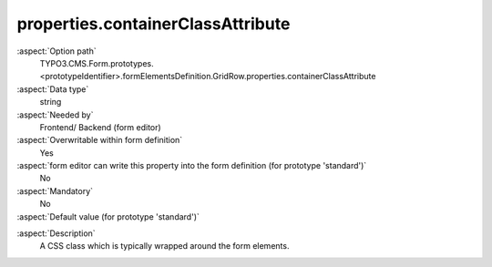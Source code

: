 properties.containerClassAttribute
----------------------------------

:aspect:`Option path`
      TYPO3.CMS.Form.prototypes.<prototypeIdentifier>.formElementsDefinition.GridRow.properties.containerClassAttribute

:aspect:`Data type`
      string

:aspect:`Needed by`
      Frontend/ Backend (form editor)

:aspect:`Overwritable within form definition`
      Yes

:aspect:`form editor can write this property into the form definition (for prototype 'standard')`
      No

:aspect:`Mandatory`
      No

:aspect:`Default value (for prototype 'standard')`
      .. code-block:: yaml
         :linenos:
         :emphasize-lines: 3

         GridRow:
           properties:
             containerClassAttribute: input
             elementClassAttribute: row
             elementErrorClassAttribute: error
             gridColumnClassAutoConfiguration:
               gridSize: 12
               viewPorts:
                 xs:
                   classPattern: 'col-{@numbersOfColumnsToUse}'
                 sm:
                   classPattern: 'col-sm-{@numbersOfColumnsToUse}'
                 md:
                   classPattern: 'col-md-{@numbersOfColumnsToUse}'
                 lg:
                   classPattern: 'col-lg-{@numbersOfColumnsToUse}'

.. :aspect:`Good to know`
      ToDo

:aspect:`Description`
      A CSS class which is typically wrapped around the form elements.

